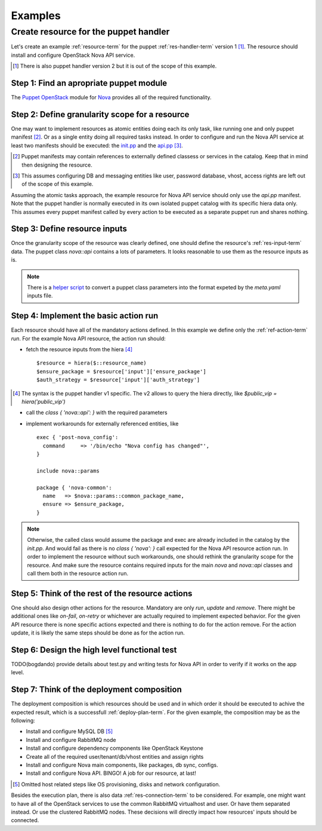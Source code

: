 .. _examples:

Examples
========

Create resource for the puppet handler
--------------------------------------

Let's create an example :ref:`resource-term` for the puppet :ref:`res-handler-term`
version 1 [#]_. The resource should install and configure OpenStack Nova API
service.

.. [#] There is also puppet handler version 2 but it is out of the scope
   of this example.

Step 1: Find an apropriate puppet module
++++++++++++++++++++++++++++++++++++++++

The `Puppet OpenStack <https://wiki.openstack.org/wiki/Puppet>`_
module for `Nova <https://github.com/openstack/puppet-nova>`_
provides all of the required functionality.

Step 2: Define granularity scope for a resource
+++++++++++++++++++++++++++++++++++++++++++++++

One may want to implement resources as atomic entities doing each its only
task, like running one and only puppet manifest [#]_. Or as a single entity doing
all required tasks instead. In order to configure and run the Nova API service
at least two manifests should be executed: the
`init.pp <https://github.com/openstack/puppet-nova/blob/master/manifests/init.pp>`_
and the `api.pp <https://github.com/openstack/puppet-nova/blob/master/manifests/api.pp>`_ [#]_.

.. [#] Puppet manifests may contain references to externally defined classess
   or services in the catalog. Keep that in mind then designing the resource.

.. [#] This assumes configuring DB and messaging entities like user, password
   database, vhost, access rights are left out of the scope of this example.

Assuming the atomic tasks approach, the example resource for Nova API service
should only use the `api.pp` manifest. Note that the puppet handler is normally
executed in its own isolated puppet catalog with its specific hiera data only.
This assumes every puppet manifest called by every action to be executed as a
separate puppet run and shares nothing.

Step 3: Define resource inputs
++++++++++++++++++++++++++++++

Once the granularity scope of the resource was clearly defined, one should
define the resource's :ref:`res-input-term` data. The puppet class `nova::api`
contains a lots of parameters. It looks reasonable to use them as the resource
inputs as is.

.. note ::
  There is a `helper script <https://github.com/bogdando/convert_puppet_parameters>`_
  to convert a puppet class parameters into the format expeted by the
  `meta.yaml` inputs file.

Step 4: Implement the basic action run
++++++++++++++++++++++++++++++++++++++

Each resource should have all of the mandatory actions defined. In this example
we define only the :ref:`ref-action-term` `run`. For the example Nova API
resource, the action run should:

- fetch the resource inputs from the hiera [#]_ ::

      $resource = hiera($::resource_name)
      $ensure_package = $resource['input']['ensure_package']
      $auth_strategy = $resource['input']['auth_strategy']

.. [#] The syntax is the puppet handler v1 specific. The v2 allows to query
   the hiera directly, like `$public_vip = hiera('public_vip')`

- call the `class { 'nova::api': }` with the required parameters
- implement workarounds for externally referenced entities, like ::

     exec { 'post-nova_config':
       command     => '/bin/echo "Nova config has changed"',
     }

     include nova::params

     package { 'nova-common':
       name   => $nova::params::common_package_name,
       ensure => $ensure_package,
     }

.. note ::
   Otherwise, the called class would assume the package and exec are
   already included in the catalog by the `init.pp`. And would fail as
   there is no `class { 'nova': }` call expected for the Nova API resource
   action run.
   In order to implement the resource without such workarounds, one should
   rethink the granularity scope for the resource. And make sure the resource
   contains required inputs for the main `nova` and `nova::api` classes and
   call them both in the resource action run.

Step 5: Think of the rest of the resource actions
+++++++++++++++++++++++++++++++++++++++++++++++++

One should also design other actions for the resource. Mandatory are only
`run`, `update` and `remove`. There might be additional ones like `on-fail`,
`on-retry` or whichever are actually required to implement expected behavior.
For the given API resource there is none specific actions expected and there
is nothing to do for the action remove. For the action update, it is likely
the same steps should be done as for the action run.

Step 6: Design the high level functional test
+++++++++++++++++++++++++++++++++++++++++++++

TODO(bogdando) provide details about test.py and writing tests for Nova API
in order to verify if it works on the app level.

Step 7: Think of the deployment composition
+++++++++++++++++++++++++++++++++++++++++++

The deployment composition is which resources should be used and in which order
it should be executed to achive the expected result, which is a successfull
:ref:`deploy-plan-term`. For the given example, the composition may be as the
following:

- Install and configure MySQL DB [#]_
- Install and configure RabbitMQ node
- Install and configure dependency components like OpenStack Keystone
- Create all of the required user/tenant/db/vhost entities and assign rights
- Install and configure Nova main components, like packages, db sync, configs.
- Install and configure Nova API. BINGO! A job for our resource, at last!

.. [#] Omitted host related steps like OS provisioning, disks and network
   configuration.

Besides the execution plan, there is also data :ref:`res-connection-term`
to be considered. For example, one might want to have all of the OpenStack
services to use the common RabbitMQ virtualhost and user. Or have them
separated instead. Or use the clustered RabbitMQ nodes. These decisions
will directly impact how resources' inputs should be connected.
